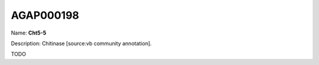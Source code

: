 
AGAP000198
=============

Name: **Cht5-5**

Description: Chitinase [source:vb community annotation].

TODO
